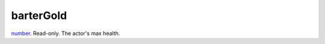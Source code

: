 barterGold
====================================================================================================

`number`_. Read-only. The actor's max health.

.. _`number`: ../../../lua/type/number.html
